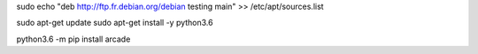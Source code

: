 sudo echo "deb http://ftp.fr.debian.org/debian testing main" >> /etc/apt/sources.list

sudo apt-get update
sudo apt-get install -y python3.6

python3.6 -m pip install arcade
